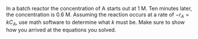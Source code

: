 #+ASSIGNMENT: batch-1
#+POINTS: 2
#+DUEDATE: <2017-01-26 Thu>
#+CATEGORY: homework
#+RUBRIC: default


In a batch reactor the concentration of A starts out at 1 M. Ten minutes later, the concentration is 0.6 M. Assuming the reaction occurs at a rate of $-r_A = k C_A$,  use math software to determine what $k$ must be. Make sure to show how you arrived at the equations you solved.

#+BEGIN_SRC ipython :session

#+END_SRC

